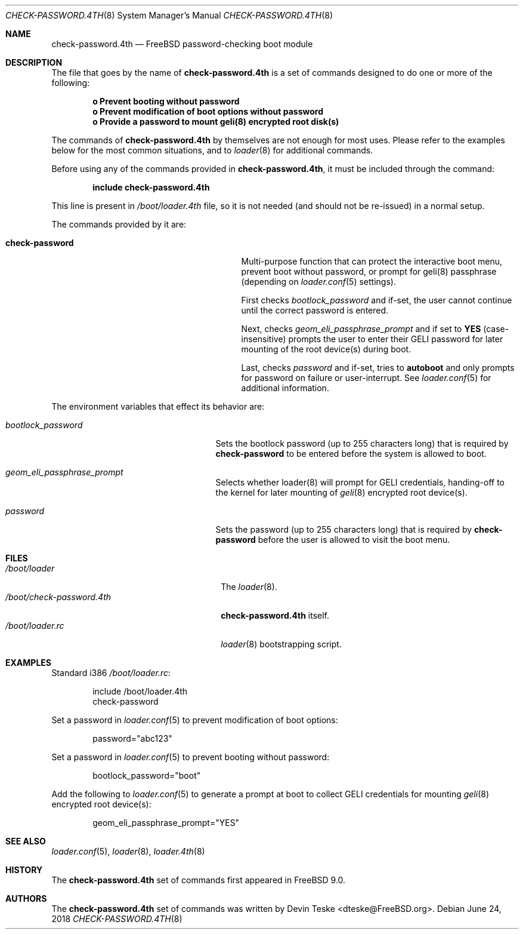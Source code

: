 .\" Copyright (c) 2011-2018 Devin Teske
.\" All rights reserved.
.\"
.\" Redistribution and use in source and binary forms, with or without
.\" modification, are permitted provided that the following conditions
.\" are met:
.\" 1. Redistributions of source code must retain the above copyright
.\"    notice, this list of conditions and the following disclaimer.
.\" 2. Redistributions in binary form must reproduce the above copyright
.\"    notice, this list of conditions and the following disclaimer in the
.\"    documentation and/or other materials provided with the distribution.
.\"
.\" THIS SOFTWARE IS PROVIDED BY THE AUTHOR AND CONTRIBUTORS ``AS IS'' AND
.\" ANY EXPRESS OR IMPLIED WARRANTIES, INCLUDING, BUT NOT LIMITED TO, THE
.\" IMPLIED WARRANTIES OF MERCHANTABILITY AND FITNESS FOR A PARTICULAR PURPOSE
.\" ARE DISCLAIMED.  IN NO EVENT SHALL THE AUTHOR OR CONTRIBUTORS BE LIABLE
.\" FOR ANY DIRECT, INDIRECT, INCIDENTAL, SPECIAL, EXEMPLARY, OR CONSEQUENTIAL
.\" DAMAGES (INCLUDING, BUT NOT LIMITED TO, PROCUREMENT OF SUBSTITUTE GOODS
.\" OR SERVICES; LOSS OF USE, DATA, OR PROFITS; OR BUSINESS INTERRUPTION)
.\" HOWEVER CAUSED AND ON ANY THEORY OF LIABILITY, WHETHER IN CONTRACT, STRICT
.\" LIABILITY, OR TORT (INCLUDING NEGLIGENCE OR OTHERWISE) ARISING IN ANY WAY
.\" OUT OF THE USE OF THIS SOFTWARE, EVEN IF ADVISED OF THE POSSIBILITY OF
.\" SUCH DAMAGE.
.\"
.Dd June 24, 2018
.Dt CHECK-PASSWORD.4TH 8
.Os
.Sh NAME
.Nm check-password.4th
.Nd FreeBSD password-checking boot module
.Sh DESCRIPTION
The file that goes by the name of
.Nm
is a set of commands designed to do one or more of the following:
.Pp
.Dl o Prevent booting without password
.Dl o Prevent modification of boot options without password
.Dl o Provide a password to mount geli(8) encrypted root disk(s)
.Pp
The commands of
.Nm
by themselves are not enough for most uses.
Please refer to the
examples below for the most common situations, and to
.Xr loader 8
for additional commands.
.Pp
Before using any of the commands provided in
.Nm ,
it must be included
through the command:
.Pp
.Dl include check-password.4th
.Pp
This line is present in
.Pa /boot/loader.4th
file, so it is not needed (and should not be re-issued) in a normal setup.
.Pp
The commands provided by it are:
.Pp
.Bl -tag -width disable-module_module -compact -offset indent
.It Ic check-password
Multi-purpose function that can protect the interactive boot menu,
prevent boot without password, or prompt for geli(8) passphrase
.Pq depending on Xr loader.conf 5 settings .
.Pp
First checks
.Va bootlock_password
and if-set, the user cannot continue until the correct password is entered.
.Pp
Next, checks
.Va geom_eli_passphrase_prompt
and if set to
.Li YES
.Pq case-insensitive
prompts the user to enter their GELI password for later mounting of the root
device(s) during boot.
.Pp
Last, checks
.Va password
and if-set, tries to
.Ic autoboot
and only prompts for password on failure or user-interrupt.
See
.Xr loader.conf 5
for additional information.
.El
.Pp
The environment variables that effect its behavior are:
.Bl -tag -width bootlock_password -offset indent
.It Va bootlock_password
Sets the bootlock password (up to 255 characters long) that is required by
.Ic check-password
to be entered before the system is allowed to boot.
.It Va geom_eli_passphrase_prompt
Selects whether loader(8) will prompt for GELI credentials, handing-off to the
kernel for later mounting of
.Xr geli 8
encrypted root device(s).
.It Va password
Sets the password (up to 255 characters long) that is required by
.Ic check-password
before the user is allowed to visit the boot menu.
.El
.Sh FILES
.Bl -tag -width /boot/check-password.4th -compact
.It Pa /boot/loader
The
.Xr loader 8 .
.It Pa /boot/check-password.4th
.Nm
itself.
.It Pa /boot/loader.rc
.Xr loader 8
bootstrapping script.
.El
.Sh EXAMPLES
Standard i386
.Pa /boot/loader.rc :
.Pp
.Bd -literal -offset indent -compact
include /boot/loader.4th
check-password
.Ed
.Pp
Set a password in
.Xr loader.conf 5
to prevent modification of boot options:
.Pp
.Bd -literal -offset indent -compact
password="abc123"
.Ed
.Pp
Set a password in
.Xr loader.conf 5
to prevent booting without password:
.Pp
.Bd -literal -offset indent -compact
bootlock_password="boot"
.Ed
.Pp
Add the following to
.Xr loader.conf 5
to generate a prompt at boot to collect GELI credentials for mounting
.Xr geli 8
encrypted root device(s):
.Pp
.Bd -literal -offset indent -compact
geom_eli_passphrase_prompt="YES"
.Ed
.Sh SEE ALSO
.Xr loader.conf 5 ,
.Xr loader 8 ,
.Xr loader.4th 8
.Sh HISTORY
The
.Nm
set of commands first appeared in
.Fx 9.0 .
.Sh AUTHORS
The
.Nm
set of commands was written by
.An -nosplit
.An Devin Teske Aq dteske@FreeBSD.org .

